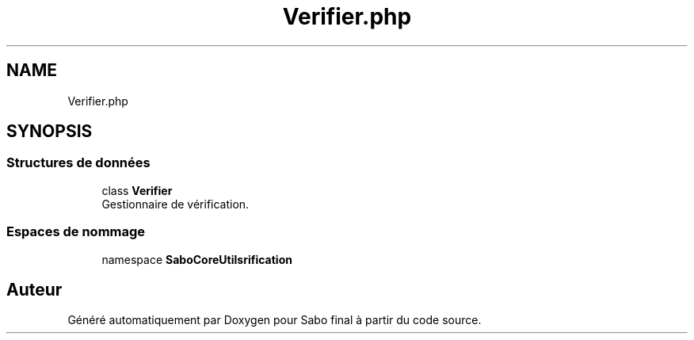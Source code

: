 .TH "Verifier.php" 3 "Mardi 23 Juillet 2024" "Version 1.1.1" "Sabo final" \" -*- nroff -*-
.ad l
.nh
.SH NAME
Verifier.php
.SH SYNOPSIS
.br
.PP
.SS "Structures de données"

.in +1c
.ti -1c
.RI "class \fBVerifier\fP"
.br
.RI "Gestionnaire de vérification\&. "
.in -1c
.SS "Espaces de nommage"

.in +1c
.ti -1c
.RI "namespace \fBSaboCore\\Utils\\Verification\fP"
.br
.in -1c
.SH "Auteur"
.PP 
Généré automatiquement par Doxygen pour Sabo final à partir du code source\&.
